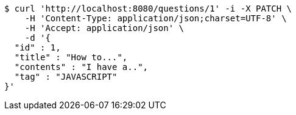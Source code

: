 [source,bash]
----
$ curl 'http://localhost:8080/questions/1' -i -X PATCH \
    -H 'Content-Type: application/json;charset=UTF-8' \
    -H 'Accept: application/json' \
    -d '{
  "id" : 1,
  "title" : "How to...",
  "contents" : "I have a..",
  "tag" : "JAVASCRIPT"
}'
----